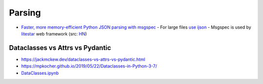 
Parsing
##########
* `Faster, more memory-efficient Python JSON parsing with msgspec <https://pythonspeed.com/articles/faster-python-json-parsing/>`_
  - For large files `use ijson <https://pythonspeed.com/articles/json-memory-streaming/>`__
  - Msgspec is used by `litestar <https://litestar.dev/>`_ web framework (src: `HN <https://news.ycombinator.com/item?id=36640128>`__)

Dataclasses vs Attrs vs Pydantic
================================
* https://jackmckew.dev/dataclasses-vs-attrs-vs-pydantic.html
* https://mpkocher.github.io/2019/05/22/Dataclasses-in-Python-3-7/
* `DataClasses.ipynb <https://gist.github.com/mpkocher/4482e9315c64241f442b1e5f8783316d>`_
